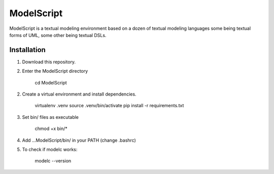 ModelScript
===========

ModelScript is a textual modeling environment based on a dozen of textual
modeling languages some being textual forms of UML, some other
being textual DSLs.


Installation
------------

1. Download this repository.

2. Enter the ModelScript directory

    cd ModelScript

2. Create a virtual environment and install dependencies.

    virtualenv .venv
    source .venv/bin/activate
    pip install -r requirements.txt

3. Set bin/ files as executable

    chmod +x bin/*

4. Add ...ModelScript/bin/ in your PATH  (change .bashrc)

5. To check if modelc works:

    modelc --version
